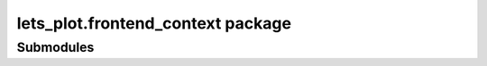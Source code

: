 lets\_plot.frontend\_context package
====================================

Submodules
----------
.. The block below is commented
..
    lets\_plot.frontend\_context.sandbox module
    -------------------------------------------

    .. automodule:: lets_plot.frontend_context.sandbox
       :members:
       :undoc-members:
       :show-inheritance:


    Module contents
    ---------------

    .. automodule:: lets_plot.frontend_context
       :members:
       :undoc-members:
       :show-inheritance:

